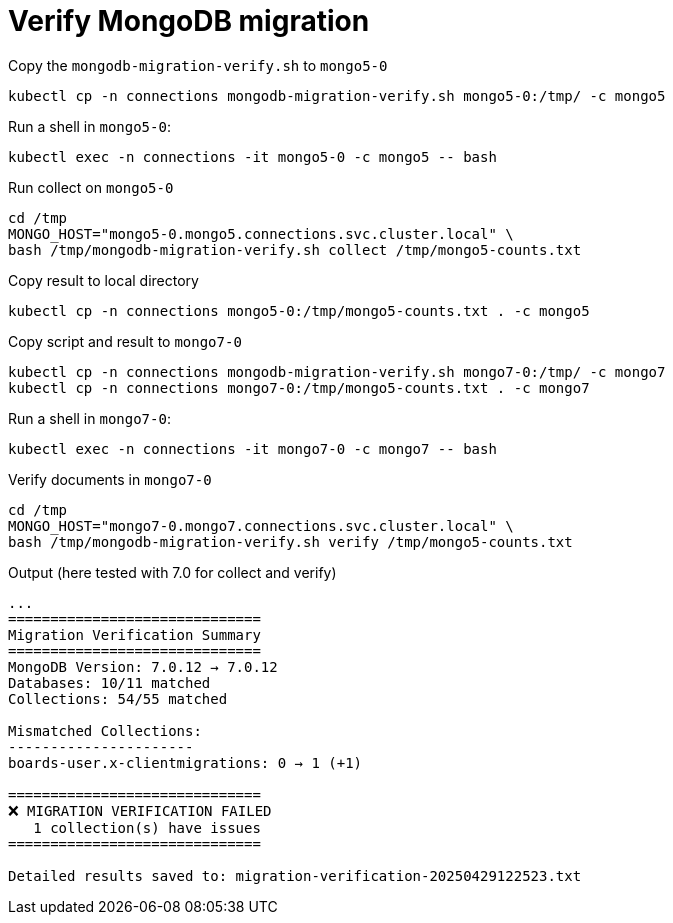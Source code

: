 = Verify MongoDB migration

.Copy the `mongodb-migration-verify.sh` to `mongo5-0`
[source,bash]
----
kubectl cp -n connections mongodb-migration-verify.sh mongo5-0:/tmp/ -c mongo5
----

.Run a shell in `mongo5-0`:
[source,bash]
----
kubectl exec -n connections -it mongo5-0 -c mongo5 -- bash
----

.Run collect on `mongo5-0`
[source,bash]
----
cd /tmp
MONGO_HOST="mongo5-0.mongo5.connections.svc.cluster.local" \
bash /tmp/mongodb-migration-verify.sh collect /tmp/mongo5-counts.txt
----

.Copy result to local directory
[source,bash]
----
kubectl cp -n connections mongo5-0:/tmp/mongo5-counts.txt . -c mongo5
----

.Copy script and result to `mongo7-0`
[source,bash]
----
kubectl cp -n connections mongodb-migration-verify.sh mongo7-0:/tmp/ -c mongo7
kubectl cp -n connections mongo7-0:/tmp/mongo5-counts.txt . -c mongo7
----

.Run a shell in `mongo7-0`:
[source,bash]
----
kubectl exec -n connections -it mongo7-0 -c mongo7 -- bash
----

.Verify documents in `mongo7-0`
[source,bash]
----
cd /tmp
MONGO_HOST="mongo7-0.mongo7.connections.svc.cluster.local" \
bash /tmp/mongodb-migration-verify.sh verify /tmp/mongo5-counts.txt
----

.Output (here tested with 7.0 for collect and verify)
[source,bash]
----
...
==============================
Migration Verification Summary
==============================
MongoDB Version: 7.0.12 → 7.0.12
Databases: 10/11 matched
Collections: 54/55 matched

Mismatched Collections:
----------------------
boards-user.x-clientmigrations: 0 → 1 (+1)

==============================
❌ MIGRATION VERIFICATION FAILED
   1 collection(s) have issues
==============================

Detailed results saved to: migration-verification-20250429122523.txt
----
